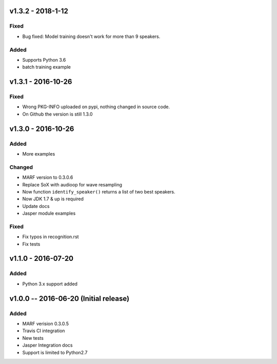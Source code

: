 
=============
v1.3.2 - 2018-1-12
=============
-----
Fixed
-----
- Bug fixed: Model training doesn't work for more than 9 speakers.

-----
Added
-----
- Supports Python 3.6
- batch training example


=============
v1.3.1 - 2016-10-26
=============
-----
Fixed
-----
- Wrong PKG-INFO uploaded on pypi, nothing changed in source code.
- On Github the version is still 1.3.0


===================
v1.3.0 - 2016-10-26
===================
-------
Added
-------
- More examples

-------
Changed
-------
- MARF version to 0.3.0.6
- Replace SoX with audioop for wave resampling
- Now function ``identify_speaker()`` returns a list of two best speakers.
- Now JDK 1.7 & up is required
- Update docs
- Jasper module examples

-----
Fixed
-----
- Fix typos in recognition.rst
- Fix tests

====================
v1.1.0 - 2016-07-20
====================
-----
Added
-----
- Python 3.x support added

======================================
v1.0.0 -- 2016-06-20 (Initial release)
======================================
-----
Added
-----
- MARF verision 0.3.0.5
- Travis CI integration
- New tests
- Jasper Integration docs
- Support is limited to Python2.7
